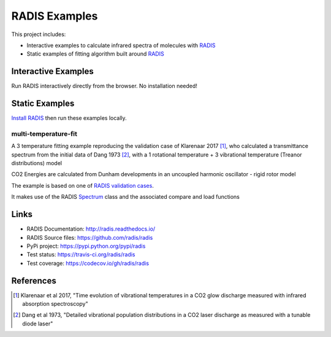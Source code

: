 ==============
RADIS Examples
==============

This project includes:

- Interactive examples to calculate infrared spectra of molecules with `RADIS <http://radis.readthedocs.io/>`__

- Static examples of fitting algorithm built around `RADIS <http://radis.readthedocs.io/>`__

Interactive Examples
--------------------

Run RADIS interactively directly from the browser. No installation needed!

.. image:: https://mybinder.org/badge.svg 
    :target: https://mybinder.org/v2/gh/radis/radis-examples/master?filepath=spectrum.ipynb
    :alt: Binder


Static Examples
---------------

`Install RADIS <https://radis.readthedocs.io/en/latest/install.html#install>`_ 
then run these examples locally. 


multi-temperature-fit
~~~~~~~~~~~~~~~~~~~~~

A 3 temperature fitting example reproducing the validation case of Klarenaar 2017 [1]_, who calculated a transmittance
spectrum from the initial data of Dang 1973 [2]_, with a 1 rotational temperature + 
3 vibrational temperature (Treanor distributions) model 

CO2 Energies are calculated from Dunham developments in an uncoupled harmonic 
oscillator - rigid rotor model

.. image:: docs/multi-temperature-fit.gif

The example is based on one of `RADIS validation cases <https://github.com/radis/radis/tree/master/radis/test/validation>`_.

It makes use of the RADIS `Spectrum <file:///D:/GitHub/radis/docs/_build/html/index.html#the-spectrum-class>`_
class and the associated compare and load functions


Links
-----

- RADIS Documentation: http://radis.readthedocs.io/
- RADIS Source files: https://github.com/radis/radis
- PyPi project: https://pypi.python.org/pypi/radis
- Test status: https://travis-ci.org/radis/radis
- Test coverage: https://codecov.io/gh/radis/radis


References
----------

.. [1] Klarenaar et al 2017, "Time evolution of vibrational temperatures in a CO2 glow 
       discharge measured with infrared absorption spectroscopy"

.. [2] Dang et al 1973, "Detailed vibrational population distributions in a CO2 laser 
        discharge as measured with a tunable diode laser"
